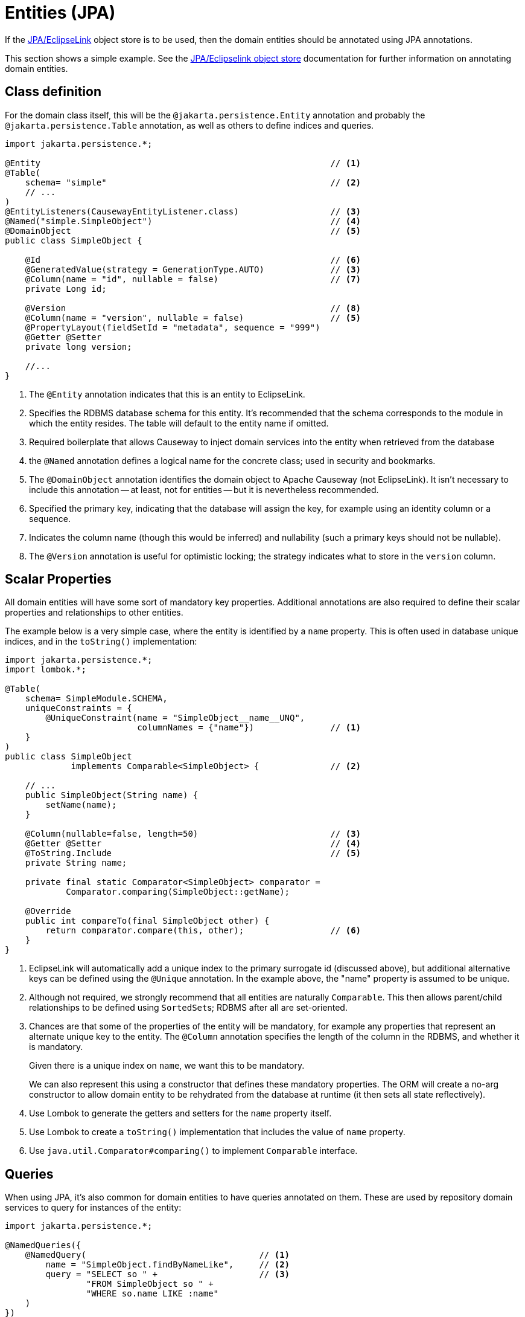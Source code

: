 = Entities (JPA)

:Notice: Licensed to the Apache Software Foundation (ASF) under one or more contributor license agreements. See the NOTICE file distributed with this work for additional information regarding copyright ownership. The ASF licenses this file to you under the Apache License, Version 2.0 (the "License"); you may not use this file except in compliance with the License. You may obtain a copy of the License at. http://www.apache.org/licenses/LICENSE-2.0 . Unless required by applicable law or agreed to in writing, software distributed under the License is distributed on an "AS IS" BASIS, WITHOUT WARRANTIES OR  CONDITIONS OF ANY KIND, either express or implied. See the License for the specific language governing permissions and limitations under the License.
:page-partial:


If the xref:pjpa:ROOT:about.adoc[JPA/EclipseLink] object store is to be used, then the domain entities should be annotated using JPA annotations.

This section shows a simple example.
See the xref:pjpa:ROOT:about.adoc[JPA/Eclipselink object store] documentation for further information on annotating domain entities.


== Class definition

For the domain class itself, this will be the `@jakarta.persistence.Entity` annotation and probably the `@jakarta.persistence.Table` annotation, as well as others to define indices and queries.


[source,java]
----
import jakarta.persistence.*;

@Entity                                                         // <.>
@Table(
    schema= "simple"                                            // <.>
    // ...
)
@EntityListeners(CausewayEntityListener.class)                  // <.>
@Named("simple.SimpleObject")                                   // <.>
@DomainObject                                                   // <.>
public class SimpleObject {

    @Id                                                         // <.>
    @GeneratedValue(strategy = GenerationType.AUTO)             // <3>
    @Column(name = "id", nullable = false)                      // <.>
    private Long id;

    @Version                                                    // <.>
    @Column(name = "version", nullable = false)                 // <5>
    @PropertyLayout(fieldSetId = "metadata", sequence = "999")
    @Getter @Setter
    private long version;

    //...
}
----

<.> The `@Entity` annotation indicates that this is an entity to EclipseLink.
<.> Specifies the RDBMS database schema for this entity.
It's recommended that the schema corresponds to the module in which the entity resides.
The table will default to the entity name if omitted.
<.> Required boilerplate that allows Causeway to inject domain services into the entity when retrieved from the database
<.> the `@Named` annotation defines a logical name for the concrete class; used in security and bookmarks.
<.> The `@DomainObject` annotation identifies the domain object to Apache Causeway (not EclipseLink).
It isn't necessary to include this annotation -- at least, not for entities -- but it is nevertheless recommended.
<.> Specified the primary key, indicating that the database will assign the key, for example using an identity column or a sequence.
<.> Indicates the column name (though this would be inferred) and nullability (such a primary keys should not be nullable).
<.> The `@Version` annotation is useful for optimistic locking; the strategy indicates what to store in the `version` column.


== Scalar Properties

All domain entities will have some sort of mandatory key properties.
Additional annotations are also required to define their scalar properties and relationships to other entities.

The example below is a very simple case, where the entity is identified by a `name` property.
This is often used in database unique indices, and in the `toString()` implementation:

[source,java]
----
import jakarta.persistence.*;
import lombok.*;

@Table(
    schema= SimpleModule.SCHEMA,
    uniqueConstraints = {
        @UniqueConstraint(name = "SimpleObject__name__UNQ",
                          columnNames = {"name"})               // <.>
    }
)
public class SimpleObject
             implements Comparable<SimpleObject> {              // <.>

    // ...
    public SimpleObject(String name) {
        setName(name);
    }

    @Column(nullable=false, length=50)                          // <.>
    @Getter @Setter                                             // <.>
    @ToString.Include                                           // <.>
    private String name;

    private final static Comparator<SimpleObject> comparator =
            Comparator.comparing(SimpleObject::getName);

    @Override
    public int compareTo(final SimpleObject other) {
        return comparator.compare(this, other);                 // <.>
    }
}
----
<.> EclipseLink will automatically add a unique index to the primary surrogate id (discussed above), but additional alternative keys can be defined using the `@Unique` annotation.
In the example above, the "name" property is assumed to be unique.
<.> Although not required, we strongly recommend that all entities are naturally `Comparable`.
This then allows parent/child relationships to be defined using ``SortedSet``s; RDBMS after all are set-oriented.
<.> Chances are that some of the properties of the entity will be mandatory, for example any properties that represent an alternate unique key to the entity.
The `@Column` annotation specifies the length of the column in the RDBMS, and whether it is mandatory.
+
Given there is a unique index on `name`, we want this to be mandatory.
+
We can also represent this using a constructor that defines these mandatory properties.
The ORM will create a no-arg constructor to allow domain entity to be rehydrated from the database at runtime (it then sets all state reflectively).

<.> Use Lombok to generate the getters and setters for the `name` property itself.
<.> Use Lombok to create a `toString()` implementation that includes the value of `name` property.

<.> Use `java.util.Comparator#comparing()` to implement `Comparable` interface.


== Queries

When using JPA, it's also common for domain entities to have queries annotated on them.
These are used by repository domain services to query for instances of the entity:

[source,java]
----
import jakarta.persistence.*;

@NamedQueries({
    @NamedQuery(                                  // <.>
        name = "SimpleObject.findByNameLike",     // <.>
        query = "SELECT so " +                    // <.>
                "FROM SimpleObject so " +
                "WHERE so.name LIKE :name"
    )
})
public class SimpleObject { /* ... */ }
----
<.> There may be several `@NamedQuery` annotations, nested within a `@NamedQueries` annotation) defines queries using JPAQL.
<.> Defines the name of the query.
<.> The definition of the query, using JPQL syntax.

To actually use the above definition, the framework provides the xref:refguide:applib:index/services/repository/RepositoryService.adoc[RepositoryService].
This is a generic repository for any domain class.

The corresponding repository method for the above query is:

[source,java]
----
public List<SimpleObject> findByName(String name) {
    return repositoryService.allMatches(                // <.>
            Query.named(SimpleObject.class,             // <.>
                        "SimpleObject.findByNameLike")  // <.>
                   .withParameter("name", name)         // <.>
            );
}

@Inject RepositoryService repositoryService;
----
<.> find all instances that match the query
<.> Specifies the class that is annotated with `@NamedQuery`
<.> Corresponds to the `@NamedQuery#name` attribute
<.> Corresponds to the `:name` parameter in the query JPQL string




